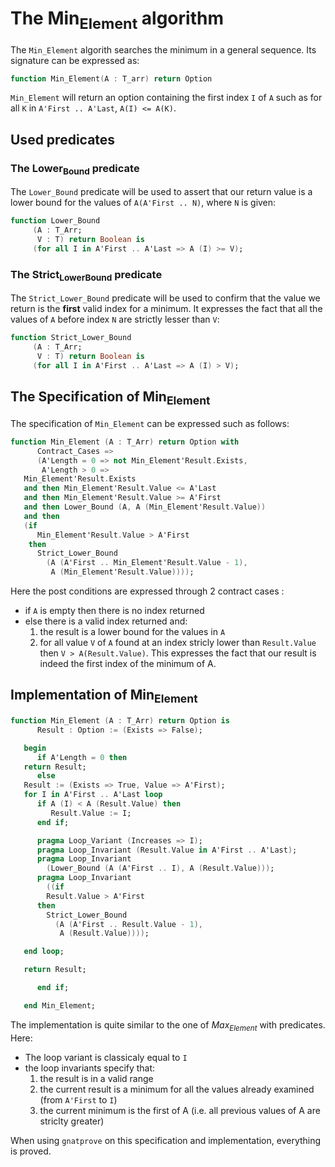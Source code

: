 # Created 2018-05-14 Mon 11:52
#+TITLE: 
#+AUTHOR: HUGUET Joffrey
* The Min_Element algorithm

The ~Min_Element~ algorith searches the minimum in a general sequence.
Its signature can be expressed as:

#+BEGIN_SRC ada
  function Min_Element(A : T_arr) return Option
#+END_SRC

~Min_Element~ will return an option containing the first index ~I~ of ~A~ such as for all ~K~ in ~A'First .. A'Last~, ~A(I) <= A(K)~.

** Used predicates

*** The Lower_Bound predicate

The ~Lower_Bound~ predicate will be used to assert that our return value is a lower bound for the values of ~A(A'First .. N)~, where ~N~ is given:

#+BEGIN_SRC ada
  function Lower_Bound
       (A : T_Arr;
        V : T) return Boolean is
       (for all I in A'First .. A'Last => A (I) >= V);
#+END_SRC

*** The Strict_Lower_Bound predicate

The ~Strict_Lower_Bound~ predicate will be used to confirm that the value we return is the *first* valid index for a minimum. It expresses the fact that all the values of ~A~ before index ~N~ are strictly lesser than ~V~:

#+BEGIN_SRC ada
  function Strict_Lower_Bound
       (A : T_Arr;
        V : T) return Boolean is
       (for all I in A'First .. A'Last => A (I) > V);
#+END_SRC

** The Specification of Min_Element

The specification of ~Min_Element~ can be expressed such as follows:

#+BEGIN_SRC ada
  function Min_Element (A : T_Arr) return Option with
        Contract_Cases =>
        (A'Length = 0 => not Min_Element'Result.Exists,
         A'Length > 0 =>
  	 Min_Element'Result.Exists
  	 and then Min_Element'Result.Value <= A'Last
  	 and then Min_Element'Result.Value >= A'First
  	 and then Lower_Bound (A, A (Min_Element'Result.Value))
  	 and then
  	 (if
  	    Min_Element'Result.Value > A'First
  	  then
  	    Strict_Lower_Bound
  	      (A (A'First .. Min_Element'Result.Value - 1),
  	       A (Min_Element'Result.Value))));
#+END_SRC

Here the post conditions are expressed through 2 contract cases :
- if ~A~ is empty then there is no index returned
- else there is a valid index returned and:
  1. the result is a lower bound for the values in ~A~
  2. for all value ~V~ of ~A~ found at an index stricly lower than ~Result.Value~ then ~V > A(Result.Value)~. This expresses the fact that our result is indeed the first index of the minimum of A.


** Implementation of Min_Element

#+BEGIN_SRC ada
  function Min_Element (A : T_Arr) return Option is
        Result : Option := (Exists => False);
  
     begin
        if A'Length = 0 then
  	 return Result;
        else
  	 Result := (Exists => True, Value => A'First);
  	 for I in A'First .. A'Last loop
  	    if A (I) < A (Result.Value) then
  	       Result.Value := I;
  	    end if;
  
  	    pragma Loop_Variant (Increases => I);
  	    pragma Loop_Invariant (Result.Value in A'First .. A'Last);
  	    pragma Loop_Invariant
  	      (Lower_Bound (A (A'First .. I), A (Result.Value)));
  	    pragma Loop_Invariant
  	      ((if
  		  Result.Value > A'First
  		then
  		  Strict_Lower_Bound
  		    (A (A'First .. Result.Value - 1),
  		     A (Result.Value))));
  
  	 end loop;
  
  	 return Result;
  
        end if;
  
     end Min_Element;
#+END_SRC

The implementation is quite similar to the one of [[Max_Element.org][Max_Element]] with predicates. Here:
- The loop variant is classicaly equal to ~I~
- the loop invariants specify that:
  1. the result is in a valid range
  2. the current result is a minimum for all the values already examined (from ~A'First~ to ~I~)
  3. the current minimum is the first of A (i.e. all previous values of A are striclty greater)

When using ~gnatprove~ on this specification and implementation, everything is proved.
